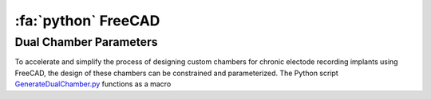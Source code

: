 .. _FreeCAD:

======================
:fa:`python` FreeCAD
======================






Dual Chamber Parameters
==============================

.. image:: _images/Figures/Multidrive_parameters.png
  :align: right
  :width: 50%
  :alt: Parameters for a dual drive chamber


To accelerate and simplify the process of designing custom chambers for chronic electode recording implants using FreeCAD, the design of these chambers can be constrained and parameterized. The Python script `GenerateDualChamber.py <https://github.com/Phenomenal-Cat/IGNITE/blob/main/FreeCAD/GenerateDualChamber.py.FCMacro>`_ functions as a macro